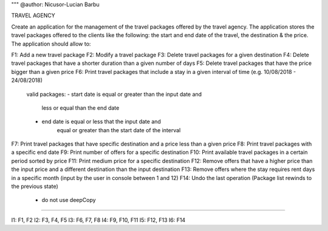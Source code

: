 """
@author: Nicusor-Lucian Barbu

TRAVEL AGENCY

Create an application for the management of the travel packages
offered by the travel agency.
The application stores the travel packages offered
to the clients like the following:
the start and end date of the travel, the destination & the price.
The application should allow to:

F1: Add a new travel package
F2: Modify a travel package
F3: Delete travel packages for a given destination
F4: Delete travel packages that have a shorter duration than a given number of days
F5: Delete travel packages that have the price bigger than a given price
F6: Print travel packages that include a stay in a given interval of time (e.g. 10/08/2018 - 24/08/2018)
    valid packages:
    - start date is equal or greater than the input date and
        less or equal than the end date
    - end date is equal or less that the input date and
        equal or greater than the start date of the interval
F7: Print travel packages that have specific destination and a price less than a given price
F8: Print travel packages with a specific end date
F9: Print number of offers for a specific destination
F10: Print available travel packages in a certain period sorted by price
F11: Print medium price for a specific destination
F12: Remove offers that have a higher price than the input price and a different destination than the input destination
F13: Remove offers where the stay requires rent days in a specific month (input by the user in console between 1 and 12)
F14: Undo the last operation (Package list rewinds to the previous state)
     - do not use deepCopy
-----------------------------------------------------------------------

I1: F1, F2
I2: F3, F4, F5
I3: F6, F7, F8
I4: F9, F10, F11
I5: F12, F13
I6: F14